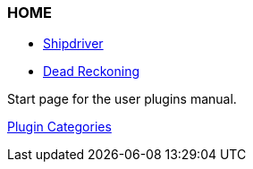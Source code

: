 === HOME

* xref:shipdriver:ROOT:shipdriver.adoc[Shipdriver]
* xref:dead_reckoning:ROOT:dead_reckoning.adoc[Dead Reckoning]

Start page for the user plugins manual.

xref:plugins.adoc[Plugin Categories]

